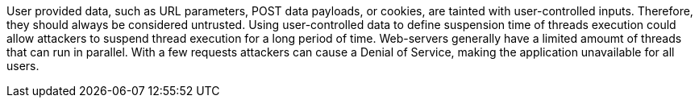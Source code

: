 User provided data, such as URL parameters, POST data payloads, or cookies, are tainted with user-controlled inputs. Therefore, they should always be considered untrusted.
Using user-controlled data to define suspension time of threads execution could allow attackers to suspend thread execution for a long period of time.
Web-servers generally have a limited amoumt of threads that can run in parallel. With a few requests attackers can cause a Denial of Service, making the application unavailable for all users.
